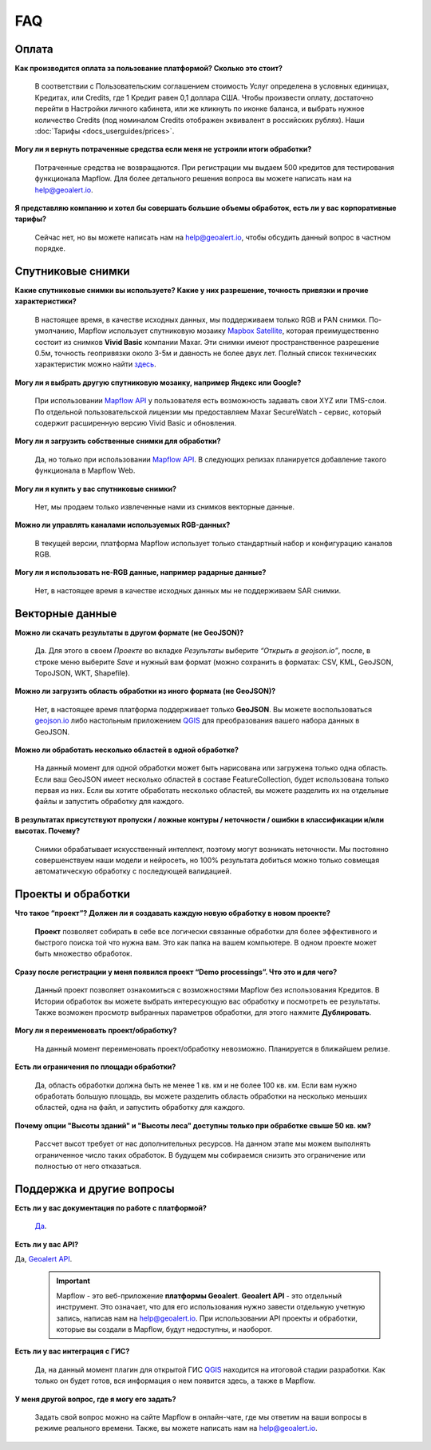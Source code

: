 FAQ
============

Оплата
------
**Как производится оплата за пользование платформой? Сколько это стоит?**

    В соответствии с Пользовательским соглашением стоимость Услуг определена в условных единицах, Кредитах, или Сredits, где 1 Кредит равен 0,1 доллара США. Чтобы произвести оплату, достаточно перейти в Настройки личного кабинета, или же кликнуть по иконке баланса, и выбрать нужное количество Credits (под номиналом Credits отображен эквивалент в российских рублях). Наши :doc:`Тарифы <docs_userguides/prices>`.

**Могу ли я вернуть потраченные средства если меня не устроили итоги обработки?**
    
    Потраченные средства не возвращаются. При регистрации мы выдаем 500 кредитов для тестирования функционала Mapflow. Для более детального решения вопроса вы можете написать нам на help@geoalert.io.

**Я представляю компанию и хотел бы совершать большие объемы обработок, есть ли у вас корпоративные тарифы?**

    Сейчас нет, но вы можете написать нам на help@geoalert.io, чтобы обсудить данный вопрос в частном порядке.

Спутниковые снимки
-------------------

**Какие спутниковые снимки вы используете? Какие у них разрешение, точность привязки и прочие характеристики?**

    В настоящее время, в качестве исходных данных, мы поддерживаем только RGB и PAN снимки. По-умолчанию, Mapflow использует спутниковую мозаику `Mapbox Satellite <https://www.mapbox.com/maps/satellite>`_, которая преимущественно состоит из снимков **Vivid Basic** компании Maxar. Эти снимки имеют пространственное разрешение 0.5м, точность геопривязки около 3-5м и давность не более двух лет. Полный список технических характеристик можно найти `здесь <https://cdn1-originals.webdamdb.com/13264_94721902?cache=1596135643&response-content-disposition=inline;filename=10009-ds-imagerybasemaps-07-2020.pdf&response-content-type=application/pdf&Policy=eyJTdGF0ZW1lbnQiOlt7IlJlc291cmNlIjoiaHR0cCo6Ly9jZG4xLW9yaWdpbmFscy53ZWJkYW1kYi5jb20vMTMyNjRfOTQ3MjE5MDI~Y2FjaGU9MTU5NjEzNTY0MyZyZXNwb25zZS1jb250ZW50LWRpc3Bvc2l0aW9uPWlubGluZTtmaWxlbmFtZT0xMDAwOS1kcy1pbWFnZXJ5YmFzZW1hcHMtMDctMjAyMC5wZGYmcmVzcG9uc2UtY29udGVudC10eXBlPWFwcGxpY2F0aW9uL3BkZiIsIkNvbmRpdGlvbiI6eyJEYXRlTGVzc1RoYW4iOnsiQVdTOkVwb2NoVGltZSI6MjE0NzQxNDQwMH19fV19&Signature=UXBlDqy95IXlX6saByLkbIJs6E2kRhhCpGbgfZSzvZO69NmERBUUG2wWv1Ax4mC5kg7Zfet6hcIltSGE7qUiidd~gT8Cjo8RCcBp4IFoxZ8Hi8v3y3MCbGcRbwFugwA1-rfnG6bdGjtgIX1AuFKekobv1njziOw3IrihyBTytV9g7mQHELLYuSuHwuzBb~z2~uw1ySdDUjGUlFYMxxV5Ispg6pvhws98Yv~e31ARjwirUyUCDOCVko1Ch9~MoSbWEU-Zt8Iq~oPhSiWOOPL2Ihr~SxEsP4p4nKJNzdF8ShexLxXSxRaiMR2~3595LoIk9pO~XvRZm~VjSFDo~DKNOA__&Key-Pair-Id=APKAI2ASI2IOLRFF2RHA>`_.
 
**Могу ли я выбрать другую спутниковую мозаику, например Яндекс или Google?**

    При использовании `Mapflow API <https://ru.docs.mapflow.ai/docs_api/processing_api.html>`_ у пользователя есть возможность задавать свои XYZ или TMS-слои. По отдельной пользовательской лицензии мы предоставляем Maxar SecureWatch - сервис, который содержит расширенную версию Vivid Basic и обновления.

**Могу ли я загрузить собственные снимки для обработки?**

    Да, но только при использовании `Mapflow API <https://ru.docs.mapflow.ai/docs_api/processing_api.html>`_. В следующих релизах планируется добавление такого функционала в Mapflow Web.

**Могу ли я купить у вас спутниковые снимки?**

    Нет, мы продаем только извлеченные нами из снимков векторные данные.

**Можно ли управлять каналами используемых RGB-данных?**

    В текущей версии, платформа Mapflow использует только стандартный набор и конфигурацию каналов RGB.

**Могу ли я использовать не-RGB данные, например радарные данные?**

    Нет, в настоящее время в качестве исходных данных мы не поддерживаем SAR снимки.

Векторные данные
------------------

**Можно ли скачать результаты в другом формате (не GeoJSON)?**

    Да. Для этого в своем *Проекте* во вкладке *Результаты* выберите *“Открыть в geojson.io”*, после, в строке меню выберите *Save* и нужный вам формат (можно сохранить в форматах: CSV, KML, GeoJSON, TopoJSON, WKT, Shapefile).

**Можно ли загрузить область обработки из иного формата (не GeoJSON)?**

    Нет, в настоящее время платформа поддерживает только **GeoJSON**. Вы можете воспользоваться `geojson.io <https://geojson.io>`_ либо настольным приложением `QGIS <https://qgis.org>`_ для преобразования вашего набора данных в GeoJSON.

**Можно ли обработать несколько областей в одной обработке?**

    На данный момент для одной обработки может быть нарисована или загружена только одна область. Если ваш GeoJSON имеет несколько областей в составе FeatureCollection, будет использована только первая из них. Если вы хотите обработать несколько областей, вы можете разделить их на отдельные файлы и запустить обработку для каждого.

**В результатах присутствуют пропуски / ложные контуры / неточности / ошибки в классификации и/или высотах. Почему?**

    Снимки обрабатывает искусственный интеллект, поэтому могут возникать неточности. Мы постоянно совершенствуем наши модели и нейросеть, но 100% результата добиться можно только совмещая автоматическую обработку с последующей валидацией. 

Проекты и обработки
--------------------

**Что такое “проект”? Должен ли я создавать каждую новую обработку в новом проекте?**

    **Проект** позволяет собирать в себе все логически связанные обработки для более эффективного и быстрого поиска той что нужна вам. Это как папка на вашем компьютере. В одном проекте может быть множество обработок. 

**Сразу после регистрации у меня появился проект “Demo processings”. Что это и для чего?**

    Данный проект позволяет ознакомиться с возможностями Mapflow без использования Кредитов. В Истории обработок вы можете выбрать интересующую вас обработку и посмотреть ее результаты. Также возможен просмотр выбранных параметров обработки, для этого нажмите **Дублировать**.

**Могу ли я переименовать проект/обработку?**

    На данный момент переименовать проект/обработку невозможно. Планируется в ближайшем релизе.

**Есть ли ограничения по площади обработки?**

    Да, область обработки должна быть не менее 1 кв. км и не более 100 кв. км. Если вам нужно обработать большую площадь, вы можете разделить область обработки на несколько меньших областей, одна на файл, и запустить обработку для каждого.

**Почему опции "Высоты зданий" и "Высоты леса" доступны только при обработке свыше 50 кв. км?**

    Рассчет высот требует от нас дополнительных ресурсов. На данном этапе мы можем выполнять ограниченное число таких обработок. В будущем мы собираемся снизить это ограничение или полностью от него отказаться.

Поддержка и другие вопросы
---------------------------

**Есть ли у вас документация по работе с платформой?**

    `Да <https://ru.docs.mapflow.ai/index.html>`_.

**Есть ли у вас API?**

Да, `Geoalert API <https://ru.docs.mapflow.ai/docs_api/processing_api.html>`_. 
 
 .. important:: 
    Mapflow - это веб-приложение **платформы Geoalert**. **Geoalert API** - это отдельный инструмент. Это означает, что для его использования нужно завести отдельную учетную запись, написав нам на help@geoalert.io. При использовании API проекты и обработки, которые вы создали в Mapflow, будут недоступны, и наоборот.     

**Есть ли у вас интеграция с ГИС?**

    Да, на данный момент плагин для открытой ГИС `QGIS <https://qgis.org/ru/site/forusers/download.html>`_ находится на итоговой стадии разработки. Как только он будет готов, вся информация о нем появится здесь, а также в Mapflow.

**У меня другой вопрос, где я могу его задать?**

    Задать свой вопрос можно на сайте Mapflow в онлайн-чате, где мы ответим на ваши вопросы в режиме реального времени. Также, вы можете написать нам на help@geoalert.io.
